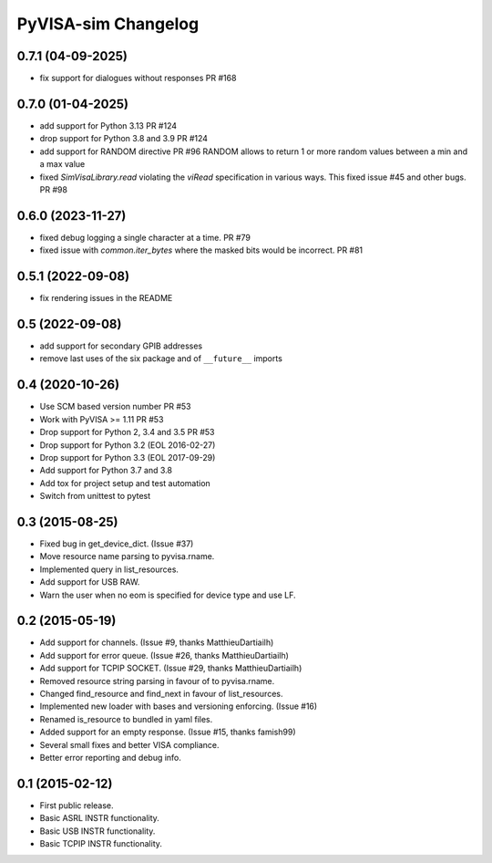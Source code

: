 PyVISA-sim Changelog
====================

0.7.1 (04-09-2025)
------------------

- fix support for dialogues without responses PR #168

0.7.0 (01-04-2025)
------------------

- add support for Python 3.13 PR #124
- drop support for Python 3.8 and 3.9 PR #124
- add support for RANDOM directive PR #96
  RANDOM allows to return 1 or more random values between a min and a max value
- fixed `SimVisaLibrary.read` violating the `viRead` specification in various ways. This
  fixed issue #45 and other bugs. PR #98

0.6.0 (2023-11-27)
------------------

- fixed debug logging a single character at a time. PR #79
- fixed issue with `common.iter_bytes` where the masked bits would be incorrect.
  PR #81

0.5.1 (2022-09-08)
------------------

- fix rendering issues in the README

0.5 (2022-09-08)
----------------

- add support for secondary GPIB addresses
- remove last uses of the six package and of ``__future__`` imports

0.4 (2020-10-26)
----------------

- Use SCM based version number PR #53
- Work with PyVISA >= 1.11 PR #53
- Drop support for Python 2, 3.4 and 3.5 PR #53
- Drop support for Python 3.2 (EOL 2016-02-27)
- Drop support for Python 3.3 (EOL 2017-09-29)
- Add support for Python 3.7 and 3.8
- Add tox for project setup and test automation
- Switch from unittest to pytest

.. _03-2015-08-25:

0.3 (2015-08-25)
----------------

-  Fixed bug in get_device_dict. (Issue #37)
-  Move resource name parsing to pyvisa.rname.
-  Implemented query in list_resources.
-  Add support for USB RAW.
-  Warn the user when no eom is specified for device type and use LF.

.. _02-2015-05-19:

0.2 (2015-05-19)
----------------

-  Add support for channels. (Issue #9, thanks MatthieuDartiailh)
-  Add support for error queue. (Issue #26, thanks MatthieuDartiailh)
-  Add support for TCPIP SOCKET. (Issue #29, thanks MatthieuDartiailh)
-  Removed resource string parsing in favour of to pyvisa.rname.
-  Changed find_resource and find_next in favour of list_resources.
-  Implemented new loader with bases and versioning enforcing. (Issue
   #16)
-  Renamed is_resource to bundled in yaml files.
-  Added support for an empty response. (Issue #15, thanks famish99)
-  Several small fixes and better VISA compliance.
-  Better error reporting and debug info.

.. _01-2015-02-12:

0.1 (2015-02-12)
----------------

-  First public release.
-  Basic ASRL INSTR functionality.
-  Basic USB INSTR functionality.
-  Basic TCPIP INSTR functionality.
